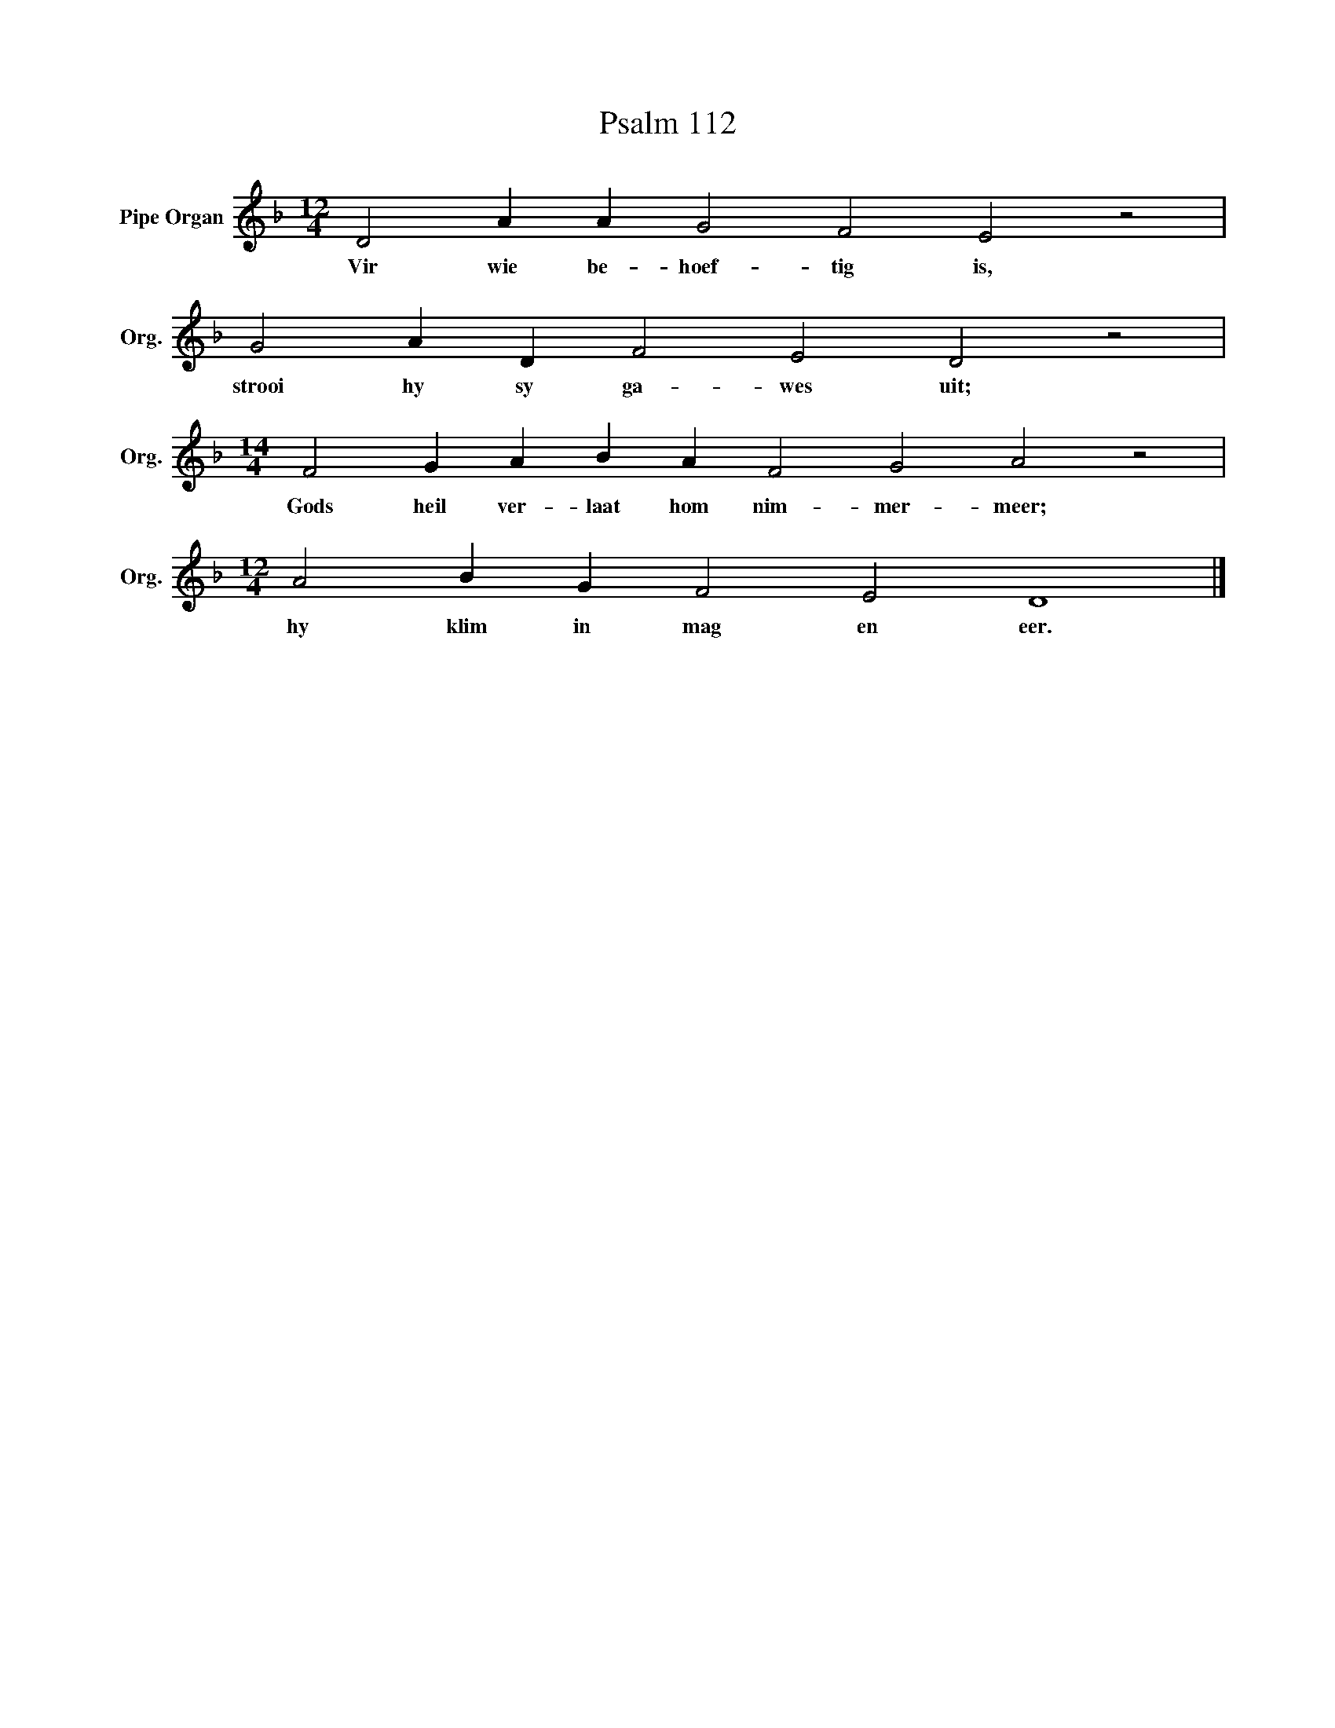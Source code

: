 X:1
T:Psalm 112
L:1/4
M:12/4
I:linebreak $
K:F
V:1 treble nm="Pipe Organ" snm="Org."
V:1
 D2 A A G2 F2 E2 z2 |$ G2 A D F2 E2 D2 z2 |$[M:14/4] F2 G A B A F2 G2 A2 z2 |$ %3
w: Vir wie be- hoef- tig is,|strooi hy sy ga- wes uit;|Gods heil ver- laat hom nim- mer- meer;|
[M:12/4] A2 B G F2 E2 D4 |] %4
w: hy klim in mag en eer.|

